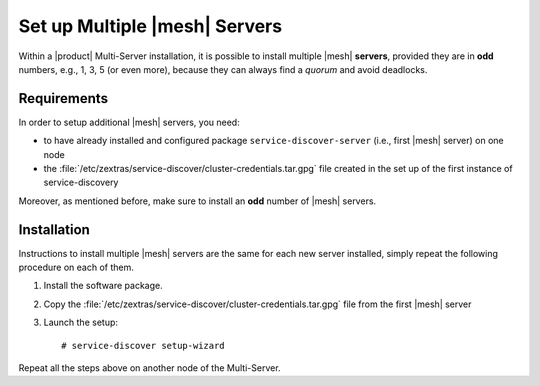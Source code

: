 .. SPDX-FileCopyrightText: 2022 Zextras <https://www.zextras.com/>
..
.. SPDX-License-Identifier: CC-BY-NC-SA-4.0

.. _mesh-multiple:

==========================================
 Set up Multiple |mesh| Servers
==========================================

Within a |product| Multi-Server installation, it is possible to
install multiple |mesh| **servers**, provided they are in **odd**
numbers, e.g., 1, 3, 5 (or even more), because they can always find a
*quorum* and avoid deadlocks.

Requirements
============

In order to setup additional |mesh| servers, you need:

* to have already installed and configured package
  ``service-discover-server`` (i.e., first |mesh| server) on one node

* the
  :file:`/etc/zextras/service-discover/cluster-credentials.tar.gpg`
  file created in the set up of the first instance of
  service-discovery

Moreover, as mentioned before, make sure to install an **odd** number
of |mesh| servers.

.. _mesh_multiple-install:

Installation
============

Instructions to install multiple |mesh| servers are the same for each
new server installed, simply repeat the following procedure on each
of them.


1. Install the software package.

   .. tab-set::

      .. tab-item:: Ubuntu
         :sync: ubuntu

         .. code:: console

            # apt install service-discover-server 

      .. tab-item:: RHEL
         :sync: rhel

         .. code:: console

            # dnf install service-discover-server

2. Copy the
   :file:`/etc/zextras/service-discover/cluster-credentials.tar.gpg` file
   from the first |mesh| server

3. Launch the setup::

     # service-discover setup-wizard


Repeat all the steps above on another node of the Multi-Server.
